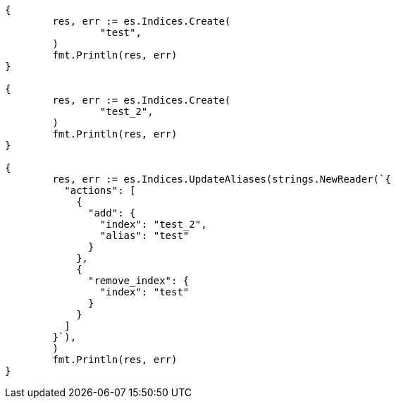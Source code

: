 // Generated from indices-aliases_e20fafe937851bf0fbcb6b5188418a53_test.go
//
[source, go]
----
{
	res, err := es.Indices.Create(
		"test",
	)
	fmt.Println(res, err)
}

{
	res, err := es.Indices.Create(
		"test_2",
	)
	fmt.Println(res, err)
}

{
	res, err := es.Indices.UpdateAliases(strings.NewReader(`{
	  "actions": [
	    {
	      "add": {
	        "index": "test_2",
	        "alias": "test"
	      }
	    },
	    {
	      "remove_index": {
	        "index": "test"
	      }
	    }
	  ]
	}`),
	)
	fmt.Println(res, err)
}
----
